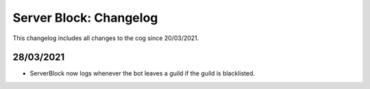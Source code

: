 .. _sb-cl:

=======================
Server Block: Changelog
=======================

This changelog includes all changes to the cog since 20/03/2021.

----------
28/03/2021
----------

* ServerBlock now logs whenever the bot leaves a guild if the guild is blacklisted.